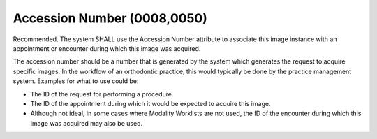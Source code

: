 .. _accession_number:

Accession Number (0008,0050)
============================

Recommended. The system SHALL use the Accession Number attribute to associate this image instance with an appointment or encounter during which this image was acquired.

The accession number should be a number that is generated by the system which generates the request to acquire specific images. In the workflow of an orthodontic practice, this would typically be done by the practice management system. Examples for what to use could be:

- The ID of the request for performing a procedure.
- The ID of the appointment during which it would be expected to acquire this image. 
- Although not ideal, in some cases where Modality Worklists are not used, the ID of the encounter during which this image was acquired may also be used.